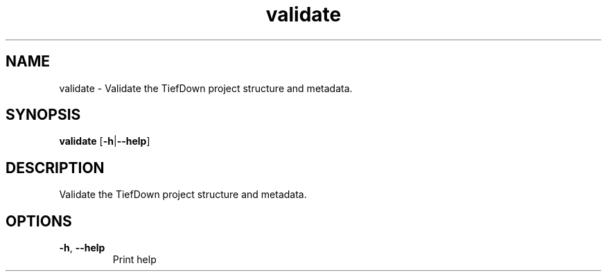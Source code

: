 .ie \n(.g .ds Aq \(aq
.el .ds Aq '
.TH validate 1  "validate " 
.SH NAME
validate \- Validate the TiefDown project structure and metadata.
.SH SYNOPSIS
\fBvalidate\fR [\fB\-h\fR|\fB\-\-help\fR] 
.SH DESCRIPTION
Validate the TiefDown project structure and metadata.
.SH OPTIONS
.TP
\fB\-h\fR, \fB\-\-help\fR
Print help
